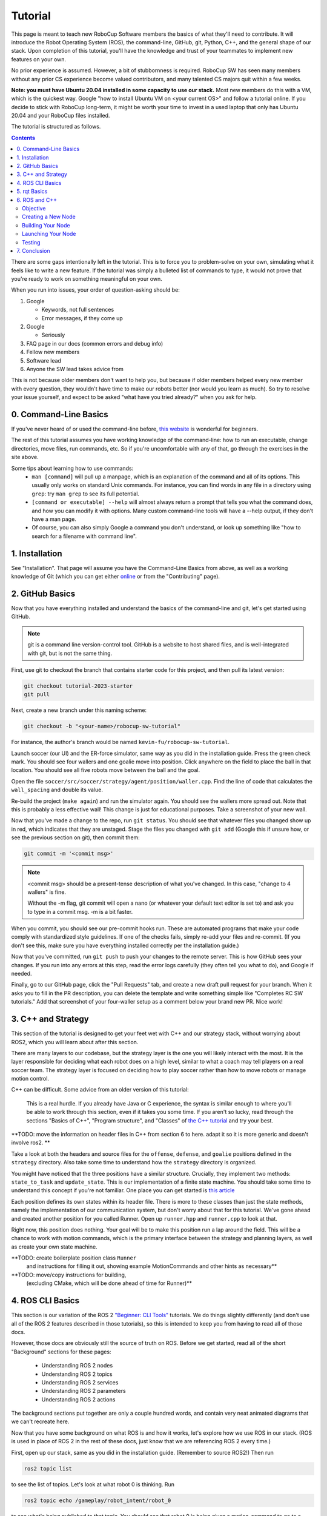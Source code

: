 Tutorial
=============

This page is meant to teach new RoboCup Software members the basics of what
they'll need to contribute. It will introduce the Robot Operating System (ROS),
the command-line, GitHub, git, Python, C++, and the general shape of our stack.
Upon completion of this tutorial, you'll have the knowledge and trust of your
teammates to implement new features on your own.

No prior experience is assumed. However, a bit of stubbornness is required.
RoboCup SW has seen many members without any prior CS experience become valued
contributors, and many talented CS majors quit within a few weeks.

**Note: you must have Ubuntu 20.04 installed in some capacity to use our
stack.** Most new members do this with a VM, which is the quickest way. Google
"how to install Ubuntu VM on <your current OS>" and follow a tutorial online.
If you decide to stick with RoboCup long-term, it might be worth your time to
invest in a used laptop that only has Ubuntu 20.04 and your RoboCup files
installed.

The tutorial is structured as follows.

.. contents::

There are some gaps intentionally left in the tutorial. This is to force you to
problem-solve on your own, simulating what it feels like to write a new feature.
If the tutorial was simply a bulleted list of commands to type, it would not
prove that you're ready to work on something meaningful on your own.

When you run into issues, your order of question-asking should be:

#. Google

   * Keywords, not full sentences

   * Error messages, if they come up

#. Google

   * Seriously

#. FAQ page in our docs (common errors and debug info)

#. Fellow new members

#. Software lead

#. Anyone the SW lead takes advice from

This is not because older members don't want to help you, but because if older
members helped every new member with every question, they wouldn't have time to
make our robots better (nor would you learn as much). So try to resolve your
issue yourself, and expect to be asked "what have you tried already?" when you
ask for help.

0. Command-Line Basics
----------------------

If you've never heard of or used the command-line before, `this website
<https://ubuntu.com/tutorials/command-line-for-beginners#1-overview>`_ is
wonderful for beginners.

.. image::

   ./_static/ubuntu_cli_tutorial.png

The rest of this tutorial assumes you have working knowledge of the
command-line: how to run an executable, change directories, move files, run
commands, etc. So if you're uncomfortable with any of that, go through the
exercises in the site above.

Some tips about learning how to use commands:
 * ``man [command]`` will pull up a manpage, which is an explanation of the
   command and all of its options. This usually only works on standard Unix
   commands. For instance, you can find words in any file in a directory using
   ``grep``: try ``man grep`` to see its full potential.
 * ``[command or executable] --help`` will almost always return a prompt that
   tells you what the command does, and how you can modify it with options. Many
   custom command-line tools will have a --help output, if they don't have a man
   page.
 * Of course, you can also simply Google a command you don't understand, or look
   up something like "how to search for a filename with command line".

1. Installation
---------------

See "Installation". That page will assume you have the Command-Line Basics
from above, as well as a working knowledge of Git (which you can get either
`online <https://rogerdudler.github.io/git-guide/>`_ or from the "Contributing"
page).

2. GitHub Basics
----------------

Now that you have everything installed and understand the basics of the
command-line and git, let's get started using GitHub.

.. Note::

   git is a command line version-control tool. GitHub is a website to host
   shared files, and is well-integrated with git, but is not the same thing.

First, use git to checkout the branch that contains starter code for this
project, and then pull its latest version:

.. code-block:: bash

   git checkout tutorial-2023-starter
   git pull

Next, create a new branch under this naming scheme:

.. code-block:: bash

   git checkout -b "<your-name>/robocup-sw-tutorial"

For instance, the author's branch would be named
``kevin-fu/robocup-sw-tutorial``.

Launch soccer (our UI) and the ER-force simulator, same way as you did in the 
installation guide. Press the green check mark. You should see four wallers
and one goalie move into position. Click anywhere on the field to place the 
ball in that location. You should see all five robots move between the ball
and the goal.

Open the file ``soccer/src/soccer/strategy/agent/position/waller.cpp``. 
Find the line of code that calculates the ``wall_spacing`` and double its value.

Re-build the project (``make again``) and run the simulator again. You should
see the wallers more spread out. Note that this is probably a less effective wall!
This change is just for educational purposes. Take a screenshot of your new wall.

Now that you've made a change to the repo, run ``git status``. You should see
that whatever files you changed show up in red, which indicates that they are
unstaged. Stage the files you changed with ``git add`` (Google this if unsure
how, or see the previous section on git), then commit them:

.. code-block:: bash

   git commit -m '<commit msg>'

.. note::

   <commit msg> should be a present-tense description of what you've changed. In
   this case, "change to 4 wallers" is fine.

   Without the -m flag, git commit will open a nano (or whatever your
   default text editor is set to) and ask you to type in 
   a commit msg. -m is a bit faster.

When you commit, you should see our pre-commit hooks run. These are automated
programs that make your code comply with standardized style guidelines. If one
of the checks fails, simply re-add your files and re-commit. (If you don't see
this, make sure you have everything installed correctly per the installation
guide.)

Now that you've committed, run ``git push`` to push your changes to the remote
server. This is how GitHub sees your changes. If you run into any errors at this
step, read the error logs carefully (they often tell you what to do), and Google
if needed.

Finally, go to our GitHub page, click the "Pull Requests" tab, and create a new
draft pull request for your branch. When it asks you to fill in the PR
description, you can delete the template and write something simple like
"Completes RC SW tutorials." Add that screenshot of your four-waller setup as a
comment below your brand new PR. Nice work!

3. C++ and Strategy
--------------------

This section of the tutorial is designed to get your feet wet with C++ and our strategy 
stack, without worrying about ROS2, which you will learn about after this section. 

There are many layers to our codebase, but the strategy layer is the one 
you will likely interact with the most. It is the layer responsible for deciding
what each robot does on a high level, similar to what a coach may tell players on a 
real soccer team. The strategy layer is focused on deciding how to play soccer
rather than how to move robots or manage motion control.

C++ can be difficult. Some advice from an older version of this tutorial:

   This is a real hurdle. If you already have Java or C
   experience, the syntax is similar enough to where you'll be able to work
   through this section, even if it takes you some time. If you aren't so lucky,
   read through the sections "Basics of C++", "Program structure", and "Classes"
   of `the C++ tutorial <https://cplusplus.com/doc/tutorial/>`_ and try your best.

**TODO: move the information on header files in C++ from section 6 to here. adapt
it so it is more generic and doesn't involve ros2. **

Take a look at both the headers and source files for the ``offense``, ``defense``, 
and ``goalie`` positions defined in the ``strategy`` directory. Also take some time
to understand how the ``strategy`` directory is organized.

You might have noticed that the three positions have a similar structure. Crucially,
they implement two methods: ``state_to_task`` and ``update_state``.  This is our
implementation of a finite state machine. You should take some time to understand
this concept if you're not familiar. One place you can get started is 
`this article <https://medium.com/@mlbors/what-is-a-finite-state-machine-6d8dec727e2c>`_ 

Each position defines its own states within its header file. There is more to these
classes than just the state methods, namely the implementation of our communication
system, but don't worry about that for this tutorial. We've gone ahead and created
another position for you called Runner. Open up ``runner.hpp`` and ``runner.cpp`` 
to look at that. 

Right now, this position does nothing. Your goal will be to make this position
run a lap around the field. This will be a chance to work with motion commands,
which is the primary interface between the strategy and planning layers, as well
as create your own state machine. 

**TODO: create boilerplate position class ``Runner``
   and instructions for filling it out, showing example MotionCommands and 
   other hints as necessary**

**TODO: move/copy instructions for building,
   (excluding CMake, which will be done ahead of time for Runner)**


4. ROS CLI Basics
-----------------

This section is our variation of the ROS 2 `"Beginner: CLI Tools"
<https://docs.ros.org/en/foxy/Tutorials.html#beginner-cli-tools>`_ tutorials. We
do things slightly differently (and don't use all of the ROS 2 features
described in those tutorials), so this is intended to keep you from having to
read all of those docs.

However, those docs are obviously still the source of truth on ROS. Before we
get started, read all of the short "Background" sections for these pages:
 * Understanding ROS 2 nodes
 * Understanding ROS 2 topics
 * Understanding ROS 2 services
 * Understanding ROS 2 parameters
 * Understanding ROS 2 actions

The background sections put together are only a couple hundred words, and
contain very neat animated diagrams that we can't recreate here.

Now that you have some background on what ROS is and how it works, let's explore
how we use ROS in our stack. (ROS is used in place of ROS 2 in the rest of these
docs, just know that we are referencing ROS 2 every time.)

First, open up our stack, same as you did in the installation guide. (Remember
to source ROS2!) Then run

.. code-block::

   ros2 topic list

to see the list of topics. Let's look at what robot 0 is thinking. Run

.. code-block::

   ros2 topic echo /gameplay/robot_intent/robot_0

to see what's being published to that topic. You should see that robot 0 is
being given a motion_command to go to a certain position at a certain angle.
Feel free to try echoing other topics to see what they're publishing.

Now run ``ros2 topic info`` on the same topic to see what message type that
topic is publishing, and how many publishers and subscribers are listening to
it. For this topic, the message type is a subset of ``rj_msgs/``, which means we
wrote our own custom .msg file that this topic uses.

Your task for this section is to find the file that defines the message type
used by ``/gameplay/robot_intent/robot_0``. This will take you a long time if
you search for it manually and almost no time if you use a tool like ``find``.
Once you have the right file, figure out the full filepath and add it to your
GitHub PR as a comment. Congrats! You now have a grasp of ROS CLI tools.

5. rqt Basics
-------------

The observant among you may have noticed that the last section only covered ROS
topics, even though it asked you to read about ROS nodes, services, parameters,
and actions as well. This was to set up the need to use ``rqt``, a graphical
interface for the many tools ROS includes.

To use it, open a new terminal, source ROS (like you do before running our
stack), and run ``rqt``. (This should have been installed with the rest of the
stack when you ran ``./util/ubuntu-setup``; if not, see `this guide
<http://wiki.ros.org/rqt/UserGuide/Install/Groovy>`_.) You should see a blank
GUI pop up.

.. image::

   ./_static/blank_rqt.png

To replicate what we did in the last section, go to the top, click Plugins >
Topics > Topic Monitor. This allows you to see both a list of all topics, and
see the most recent message published to any topic (by clicking the checkbox).

Now find and launch the Node Graph. You should see a large, complex node diagram
pop up. If you don't see something large and complex, make sure you have both
our AI and the ER-Force simulator running.

Zoom in on the Node Graph. You should notice and most of the nodes are actually
just duplicated across robot numbers. (For instance, notice there is a
``/planning/trajectory/robot_*`` topic for each robot.) Find the two arrows that
are labelled with robot 0's robot intent and figure out which nodes publish and
subscribe to that topic. Post your answer as a GitHub comment on your PR.
(Hint: There are **two** nodes that subscribe to this topic.)

We can also use rqt to dynamically change the behavior of our robots. Pull up
the Dynamic Reconfigure menu and click the control params. Run your runner play
from earlier. In the middle of the play, double the max velocity. You should see
the runner (and every other robot on our team) move much more quickly.

Take a screen recording of this whole process and send it to your software lead
via Slack. Feel free to play around with any other params you see!

6. ROS and C++
--------------

Much like the last section, this section is our version of an official ROS
tutorial. This time we'll reprise `Writing a simple publisher and subscriber
(C++)
<http://docs.ros.org/en/rolling/Tutorials/Writing-A-Simple-Cpp-Publisher-And-Subscriber.html>`_.
Before continuing, read the "Background" section of that tutorial, and brush up
on any of the readings from section 4 that you need to. Ignore
"Prerequisites"--our workspace is already set up for you, and we'll walk through
instructions for building your code here.

This section is by far the most difficult of the tutorial. 

**Read the rest of this section before starting.**

Objective
~~~~~~~~~

In this section, you'll be creating a SoccerMom node that gets the team color
and picks a fruit to match. Our robots have to stay motivated somehow!

You can find the team color by subscribing to the relevant topic (this should
become obvious after looking at the list of topics). To "pick a fruit", publish
a `standard string msg
<http://docs.ros.org/en/noetic/api/std_msgs/html/msg/String.html>`_ to a new
topic `/team_fruit`.
 * When our team color is yellow, publish "banana" to `/team_fruit`.
 * When our team color is blue, publish "blueberries" to `/team_fruit`.

Creating a New Node
~~~~~~~~~~~~~~~~~~~

Often in C++ you'll see the use of a header file, which ends in `.hpp`, and a
source file, which ends in `.cpp`. Header files contain all the function
declarations and docstrings explaining their use. Source files contain the
function definitions--that is, the code that actually makes the functions work.
This allows for many files to share access to the same methods or classes
without copy-pasting their entire implementation by importing the right header
files. 

(For more information, check out `this
<https://cplusplus.com/articles/Gw6AC542/>`_ resource.)

Let's take a look at a real example in our codebase to make this more
understandable. Find the radio.cpp and radio.hpp files in our codebase. In the
last section, you used ``rqt`` to launch the Node Graph. One of the nodes that
subscribe and publish to various topics is ``/radio``, and these files are the
source of that node. 

Comparing the similarities and differences between the subscribers and
publishers in these files vs. the ROS tutorial will help you learn what you can
take directly from the ROS tutorial, and where you need to deviate from it.

As a brief overview to help you get started...

* Notice the ``#includes`` at the top of both files. ``#includes`` are like
  ``import`` statements from Java or Python (with slight differences that are
  not terribly important for our purposes right now). Using ROS forces you to
  include certain things; again, check out the ROS tutorial.

* The header file defines Radio to be subclass of rclcpp::Node (see `: public
  rclcpp::Node``). This means the Radio has access to all the
  methods of rclcpp::Node (notice that Node is under namespace rclcpp!).

* The header file also categorizes all variables and methods of the Radio
  class into ``public``, ``protected``, and ``private``. These are known
  as "access specifiers". `This
  article <https://www.w3schools.com/cpp/cpp_access_specifiers.asp#:~:text=In%20C%2B%2B%2C%20there%20are,be%20accessed%20in%20inherited%20classes.>`_
  sums them up nicely.

* Both files are enclosed under a namespace. Namespaces are an organizational
  tool in C++ which helps organize large codebases. For instance, the radio.hpp
  file defines ``namespace radio``, so when other files use the ``SimRadio``
  object, they reference ``radio::SimRadio``. Give your SoccerMom node a
  ``tutorial`` namespace.

* The existing codebase makes heavy use of *lambda expressions*. For instance,
  in radio.cpp:

.. code-block::

   create_subscription<rj_msgs::msg::ManipulatorSetpoint>(
            control::topics::manipulator_setpoint_topic(i), rclcpp::QoS(1), [this,
            i](rj_msgs::msg::ManipulatorSetpoint::SharedPtr manipulator) {  //
            NOLINT
                manipulators_cached_.at(i) = *manipulator;
            });

Here, a lambda expression is used instead of the callback function that you'll
see in the ROS tutorial. A lambda expression is just a concise way of defining
a function without giving it a name. This is only suitable when you know you
don't want to reuse a function (since without a name, you can't reference that
function anywhere else). and requires less lines of code when compared to
having another function. 

Read more `here <https://www.programiz.com/cpp-programming/lambda-expression>`_
if you would like.

 * The existing codebase also makes heavy use of *pointers*. You will see this
   in the use of the arrow operator, ``->``. For example:

.. code-block::

   robot_status_topics_.at(robot_id)->publish(robot_status);

The arrow operator is used to access a method or element of an object, when
given a pointer to that object. Above, ``robot_status_topics_`` is a list of
pointers to ROS publisher objects. Calling ``->publish(robot_status)`` on one
element in that list publishes a robot status using that specific publisher.
You will learn more about pointers when you take CS 2110, but if you want to
get a headstart, see `this
resource <https://www.tutorialspoint.com/cplusplus/cpp_member_operators.htm>`_.

* Finally, the docstrings in the radio header file state that the Radio class
  abstract superclass of the network_radio and sim_radio nodes. (If you are
  unfamiliar with the concept of abstraction, `here
  <https://www.pythontutorial.net/python-oop/python-abstract-class/>`_ is more
  information.) The concrete subclasses are NetworkRadio and SimRadio.

You might be wondering: okay, this is great, but how do I compile and run my
new node?

Well, both NetworkRadio and SimRadio have an associated <name>_main.cpp file
(e.g. ``sim_radio_node_main``) which contains the main function for its
respective node. This structure is intended to make writing the CMake files for
the directory easier. We use `CMake <https://cmake.org/overview/>`_ to compile
our C++ programs on a variety of different hardware architectures. 

As a result, to compile and use your new node, you'll need to add your new
source files to the right CMake files.

Building Your Node
~~~~~~~~~~~~~~~~~~

CMakeLists.txt files are used to make standard build files for the directory. It
locates files, libraries, and executables to support complex directory
hierarchies. Locate the CMakeLists.txt file in
``robocup-software/soccer/src/soccer``.

Let's start looking at all the magic CMake text that builds our cpp code:

* Notice the source files under ``ROBOCUP_LIB_SRC``. You will find the
  radio files that you explored earlier, along with all the other source
  files we use (motion control, UI, etc.).

* Many of the nodes have an environment variable set for their
  <node>_main.cpp. For instance, SimRadio has the line
  ``set(SIM_RADIO_NODE_SRC radio/sim_radio_node_main.cpp)``. This defines
  ``SIM_RADIO_NODE_SRC`` to be the filepath
  ``radio/sim_radio_node_main.cpp``. You will need a similar line for
  your new node, with adjustments to the names.

* There is a corresponding ``target_sources`` line that SimRadio needs to
  actually start: ``target_sources(sim_radio_node PRIVATE
  ${SIM_RADIO_NODE_SRC})``

The rest is up to you. Keep using SimRadio as an example. Search through and
find the parts of the CMake file where SimRadio is used, then follow that
format for your own node. 

It's okay if you don't understand everything that's going on. (Honestly, CMake
files are one of those things we re-learn when adding new nodes and forget
almost immediately after.) Just match the existing patterns.


Launching Your Node
~~~~~~~~~~~~~~~~~~~

You're almost there! The final file to get your node up and running is the
``.launch`` file.

Launch files in ROS are a convenient way of starting up multiple nodes, setting
initial parameters, and other requirements. Find the ``robocup-software/launch``
directory and open the file that seems most relevant to your new node.
(HINT: Your node should be located in ``robocup-software/soccer``.) 

Like the CMake section, this part is a lot of copying what already exists and
changing it to match your new node's names. If you want to read more about ROS
launch files, `the tutorial
page<https://docs.ros.org/en/foxy/Tutorials/Intermediate/Launch/Creating-Launch-Files.html>`_
is a great place to start.


Testing
~~~~~~~

Whew! What a section. If you've made it this far, you should have everything
you need to create the SoccerMom node. 

This section will probably take you a while. Remember, when you run into
issues, your order of question-asking should be:

#. Google

#. FAQ page in our docs

#. Fellow new members

#. Software lead

#. Anyone the SW lead takes advice from

.. note::

   Since you have made changes to the C++ part of our codebase, you must build
   it again to test your node. This may take a while, so be patient and
   proactive with your changes. If you forgot how to build the codebase, go to
   the Getting Started page.

To test, change our team color using the UI by going to the top menu bar and
clicking Field > Team Color. You should see the team color change in the top
right corner of our UI. Screenshot proof that your `/team_fruit` topic is
publishing the right fruit for both options, and post as a comment to your PR.

Similar to the Python section, there's a lot of file-finding in this part. Use
the option in your IDE or text editor that allows you to see a full folder at
once. For instance, in VS Code, there is an option to open a full folder, which
displays all the subfolders and files in the left toolbar.

If you've read this whole section and are feeling a little intimidated, that's
normal. The paragraphs above form a nice guide and checklist for you to follow.
Just try your best, one step at a time, and eventually you'll have a working
piece of software to be proud of.

7. Conclusion
-------------

Finally, tag your software lead for review on your pull request. For your final
comment, leave feedback on anything that confused you in this tutorial. When
reviewing your PR, your software lead will either request changes, meaning they
have some feedback for you to adjust your PR, or approve it, meaning your
changes are ready to merge.

However, this time, upon approval, **CLOSE your pull request. Do not merge it.**
Since this is only a tutorial project, there's no need to add it to the
codebase.

Congratulations! This was a long journey, but if you've made it this far, you
have proved yourself worthy of your teammates' trust, and are ready to work on
real features. We hope this was a helpful first step in your long robotics
career.
